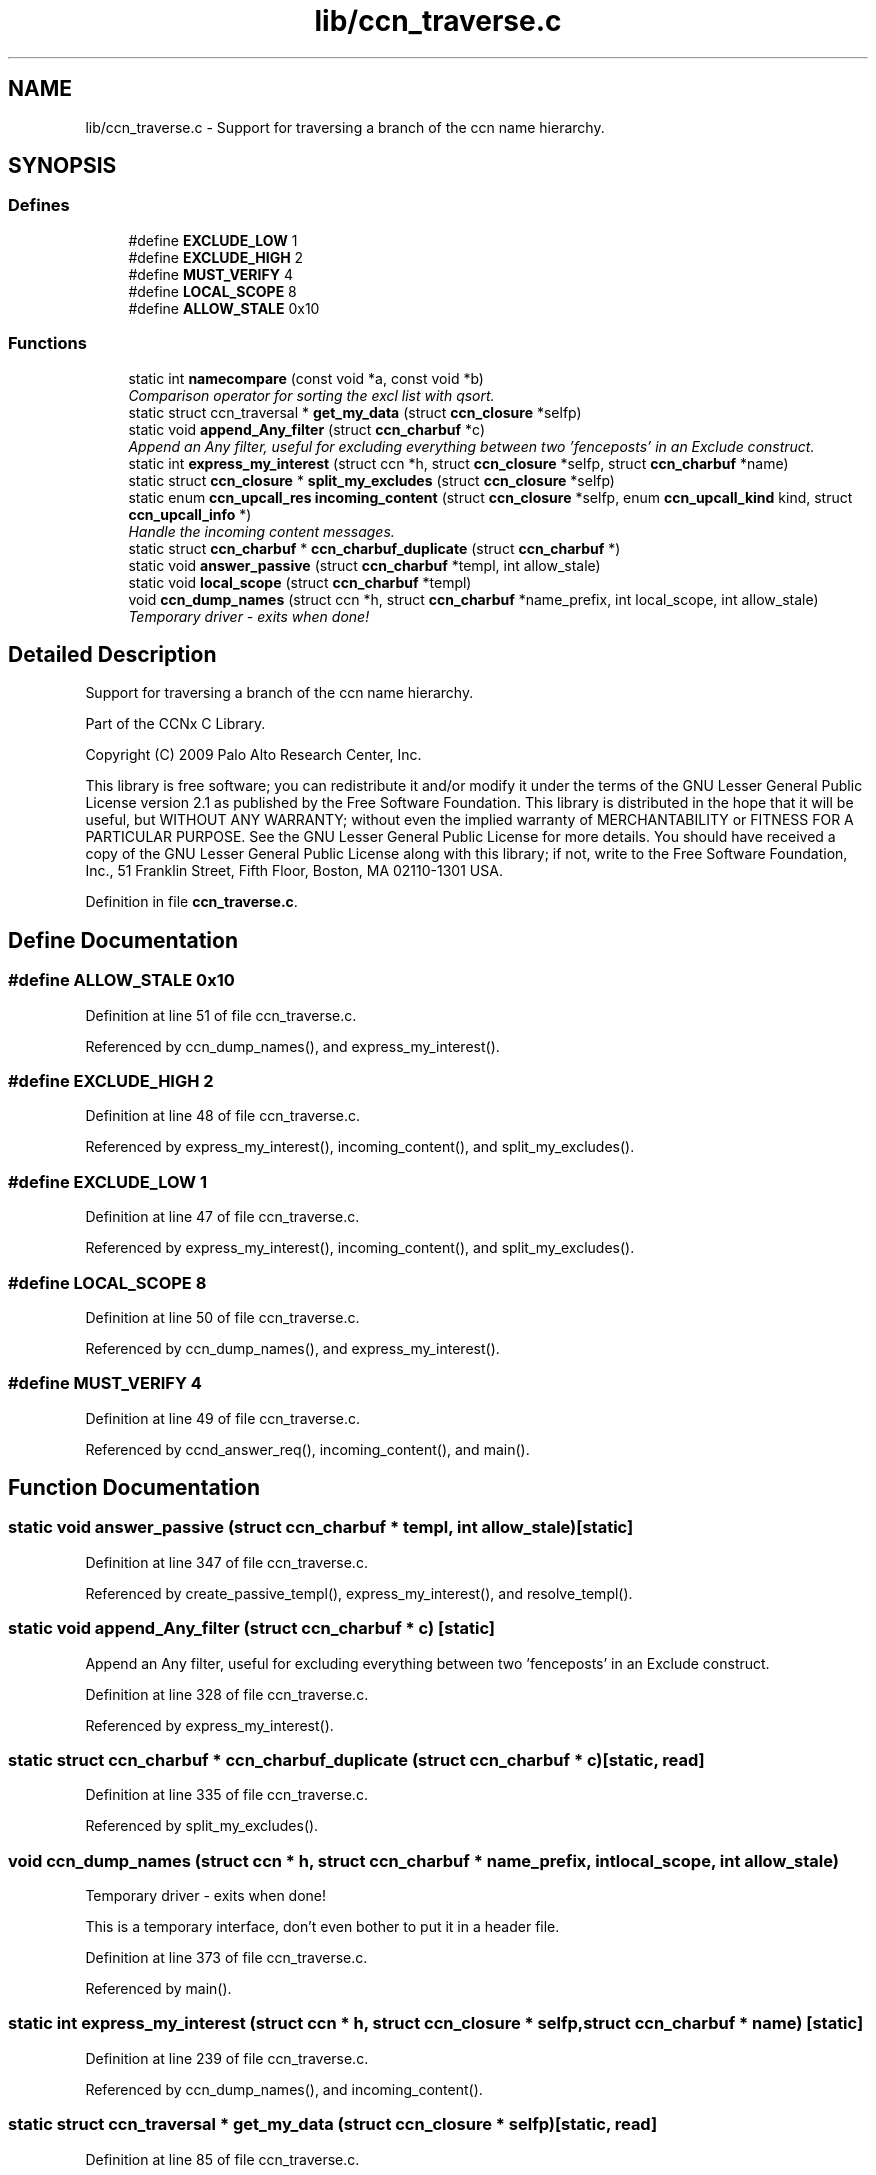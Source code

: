 .TH "lib/ccn_traverse.c" 3 "14 Sep 2011" "Version 0.4.1" "Content-Centric Networking in C" \" -*- nroff -*-
.ad l
.nh
.SH NAME
lib/ccn_traverse.c \- Support for traversing a branch of the ccn name hierarchy. 
.SH SYNOPSIS
.br
.PP
.SS "Defines"

.in +1c
.ti -1c
.RI "#define \fBEXCLUDE_LOW\fP   1"
.br
.ti -1c
.RI "#define \fBEXCLUDE_HIGH\fP   2"
.br
.ti -1c
.RI "#define \fBMUST_VERIFY\fP   4"
.br
.ti -1c
.RI "#define \fBLOCAL_SCOPE\fP   8"
.br
.ti -1c
.RI "#define \fBALLOW_STALE\fP   0x10"
.br
.in -1c
.SS "Functions"

.in +1c
.ti -1c
.RI "static int \fBnamecompare\fP (const void *a, const void *b)"
.br
.RI "\fIComparison operator for sorting the excl list with qsort. \fP"
.ti -1c
.RI "static struct ccn_traversal * \fBget_my_data\fP (struct \fBccn_closure\fP *selfp)"
.br
.ti -1c
.RI "static void \fBappend_Any_filter\fP (struct \fBccn_charbuf\fP *c)"
.br
.RI "\fIAppend an Any filter, useful for excluding everything between two 'fenceposts' in an Exclude construct. \fP"
.ti -1c
.RI "static int \fBexpress_my_interest\fP (struct ccn *h, struct \fBccn_closure\fP *selfp, struct \fBccn_charbuf\fP *name)"
.br
.ti -1c
.RI "static struct \fBccn_closure\fP * \fBsplit_my_excludes\fP (struct \fBccn_closure\fP *selfp)"
.br
.ti -1c
.RI "static enum \fBccn_upcall_res\fP \fBincoming_content\fP (struct \fBccn_closure\fP *selfp, enum \fBccn_upcall_kind\fP kind, struct \fBccn_upcall_info\fP *)"
.br
.RI "\fIHandle the incoming content messages. \fP"
.ti -1c
.RI "static struct \fBccn_charbuf\fP * \fBccn_charbuf_duplicate\fP (struct \fBccn_charbuf\fP *)"
.br
.ti -1c
.RI "static void \fBanswer_passive\fP (struct \fBccn_charbuf\fP *templ, int allow_stale)"
.br
.ti -1c
.RI "static void \fBlocal_scope\fP (struct \fBccn_charbuf\fP *templ)"
.br
.ti -1c
.RI "void \fBccn_dump_names\fP (struct ccn *h, struct \fBccn_charbuf\fP *name_prefix, int local_scope, int allow_stale)"
.br
.RI "\fITemporary driver - exits when done! \fP"
.in -1c
.SH "Detailed Description"
.PP 
Support for traversing a branch of the ccn name hierarchy. 

Part of the CCNx C Library.
.PP
Copyright (C) 2009 Palo Alto Research Center, Inc.
.PP
This library is free software; you can redistribute it and/or modify it under the terms of the GNU Lesser General Public License version 2.1 as published by the Free Software Foundation. This library is distributed in the hope that it will be useful, but WITHOUT ANY WARRANTY; without even the implied warranty of MERCHANTABILITY or FITNESS FOR A PARTICULAR PURPOSE. See the GNU Lesser General Public License for more details. You should have received a copy of the GNU Lesser General Public License along with this library; if not, write to the Free Software Foundation, Inc., 51 Franklin Street, Fifth Floor, Boston, MA 02110-1301 USA. 
.PP
Definition in file \fBccn_traverse.c\fP.
.SH "Define Documentation"
.PP 
.SS "#define ALLOW_STALE   0x10"
.PP
Definition at line 51 of file ccn_traverse.c.
.PP
Referenced by ccn_dump_names(), and express_my_interest().
.SS "#define EXCLUDE_HIGH   2"
.PP
Definition at line 48 of file ccn_traverse.c.
.PP
Referenced by express_my_interest(), incoming_content(), and split_my_excludes().
.SS "#define EXCLUDE_LOW   1"
.PP
Definition at line 47 of file ccn_traverse.c.
.PP
Referenced by express_my_interest(), incoming_content(), and split_my_excludes().
.SS "#define LOCAL_SCOPE   8"
.PP
Definition at line 50 of file ccn_traverse.c.
.PP
Referenced by ccn_dump_names(), and express_my_interest().
.SS "#define MUST_VERIFY   4"
.PP
Definition at line 49 of file ccn_traverse.c.
.PP
Referenced by ccnd_answer_req(), incoming_content(), and main().
.SH "Function Documentation"
.PP 
.SS "static void answer_passive (struct \fBccn_charbuf\fP * templ, int allow_stale)\fC [static]\fP"
.PP
Definition at line 347 of file ccn_traverse.c.
.PP
Referenced by create_passive_templ(), express_my_interest(), and resolve_templ().
.SS "static void append_Any_filter (struct \fBccn_charbuf\fP * c)\fC [static]\fP"
.PP
Append an Any filter, useful for excluding everything between two 'fenceposts' in an Exclude construct. 
.PP
Definition at line 328 of file ccn_traverse.c.
.PP
Referenced by express_my_interest().
.SS "static struct \fBccn_charbuf\fP * ccn_charbuf_duplicate (struct \fBccn_charbuf\fP * c)\fC [static, read]\fP"
.PP
Definition at line 335 of file ccn_traverse.c.
.PP
Referenced by split_my_excludes().
.SS "void ccn_dump_names (struct ccn * h, struct \fBccn_charbuf\fP * name_prefix, int local_scope, int allow_stale)"
.PP
Temporary driver - exits when done! 
.PP
This is a temporary interface, don't even bother to put it in a header file. 
.PP
Definition at line 373 of file ccn_traverse.c.
.PP
Referenced by main().
.SS "static int express_my_interest (struct ccn * h, struct \fBccn_closure\fP * selfp, struct \fBccn_charbuf\fP * name)\fC [static]\fP"
.PP
Definition at line 239 of file ccn_traverse.c.
.PP
Referenced by ccn_dump_names(), and incoming_content().
.SS "static struct ccn_traversal * get_my_data (struct \fBccn_closure\fP * selfp)\fC [static, read]\fP"
.PP
Definition at line 85 of file ccn_traverse.c.
.PP
Referenced by express_my_interest(), incoming_content(), and split_my_excludes().
.SS "static enum \fBccn_upcall_res\fP incoming_content (struct \fBccn_closure\fP * selfp, enum \fBccn_upcall_kind\fP kind, struct \fBccn_upcall_info\fP * info)\fC [static]\fP"
.PP
Handle the incoming content messages. 
.PP
Extracts the data, and requests the next block in sequence if the received block was not the final one. 
.PP
Definition at line 125 of file ccn_traverse.c.
.PP
Referenced by ccn_dump_names(), main(), and split_my_excludes().
.SS "static void local_scope (struct \fBccn_charbuf\fP * templ)\fC [static]\fP"
.PP
Definition at line 360 of file ccn_traverse.c.
.PP
Referenced by express_my_interest().
.SS "static int namecompare (const void * a, const void * b)\fC [static]\fP"
.PP
Comparison operator for sorting the excl list with qsort. 
.PP
For convenience, the items in the excl array are charbufs containing ccnb-encoded Names of one component each. (This is not the most efficient representation.) 
.PP
Definition at line 75 of file ccn_traverse.c.
.PP
Referenced by incoming_content().
.SS "static struct \fBccn_closure\fP * split_my_excludes (struct \fBccn_closure\fP * selfp)\fC [static, read]\fP"
.PP
Definition at line 288 of file ccn_traverse.c.
.PP
Referenced by incoming_content().
.SH "Author"
.PP 
Generated automatically by Doxygen for Content-Centric Networking in C from the source code.
